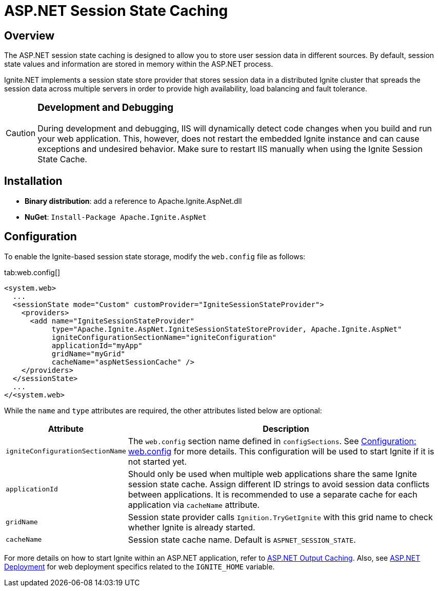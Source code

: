 = ASP.NET Session State Caching

== Overview

The ASP.NET session state caching is designed to allow you to store user session data in different sources.
By default, session state values and information are stored in memory within the ASP.NET process.

Ignite.NET implements a session state store provider that stores session data in a distributed Ignite cluster that spreads
the session data across multiple servers in order to provide high availability, load balancing and fault tolerance.

[CAUTION]
====
[discrete]
=== Development and Debugging
During development and debugging, IIS will dynamically detect code changes when you build and run your web application.
This, however, does not restart the embedded Ignite instance and can cause exceptions and undesired behavior.
Make sure to restart IIS manually when using the Ignite Session State Cache.
====

== Installation

* *Binary distribution*: add a reference to Apache.Ignite.AspNet.dll
* *NuGet*: `Install-Package Apache.Ignite.AspNet`

== Configuration

To enable the Ignite-based session state storage, modify the `web.config` file as follows:

[tabs]
--
tab:web.config[]
[source,xml]
----
<system.web>
  ...
  <sessionState mode="Custom" customProvider="IgniteSessionStateProvider">
    <providers>
      <add name="IgniteSessionStateProvider"
           type="Apache.Ignite.AspNet.IgniteSessionStateStoreProvider, Apache.Ignite.AspNet"
           igniteConfigurationSectionName="igniteConfiguration"
           applicationId="myApp"
           gridName="myGrid"
           cacheName="aspNetSessionCache" />
    </providers>
  </sessionState>
  ...
</<system.web>
----
--

While the `name` and `type` attributes are required, the other attributes listed below are optional:

[cols="1,3",opts="header"]
|===
|Attribute |Description
|`igniteConfigurationSectionName`| The `web.config` section name defined in `configSections`. See
link:http://127.0.0.1:4000/docs/net-specific/configuration-options#configure-with-application-or-web-config-files[Configuration: web.config] for
more details. This configuration will be used to start Ignite if it is not started yet.
|`applicationId`| Should only be used when multiple web applications share the same Ignite session state cache. Assign
different ID strings to avoid session data conflicts between applications. It is recommended to use a separate cache
for each application via `cacheName` attribute.
|`gridName`| Session state provider calls `Ignition.TryGetIgnite` with this grid name to check whether Ignite is already started.
|`cacheName`| Session state cache name. Default is `ASPNET_SESSION_STATE`.
|===

For more details on how to start Ignite within an ASP.NET application, refer to link:net-specific/asp-net-output-caching[ASP.NET Output Caching].
Also, see link:net-specific/deployment-options#asp-net-deployment[ASP.NET Deployment] for web deployment specifics related to the `IGNITE_HOME` variable.
